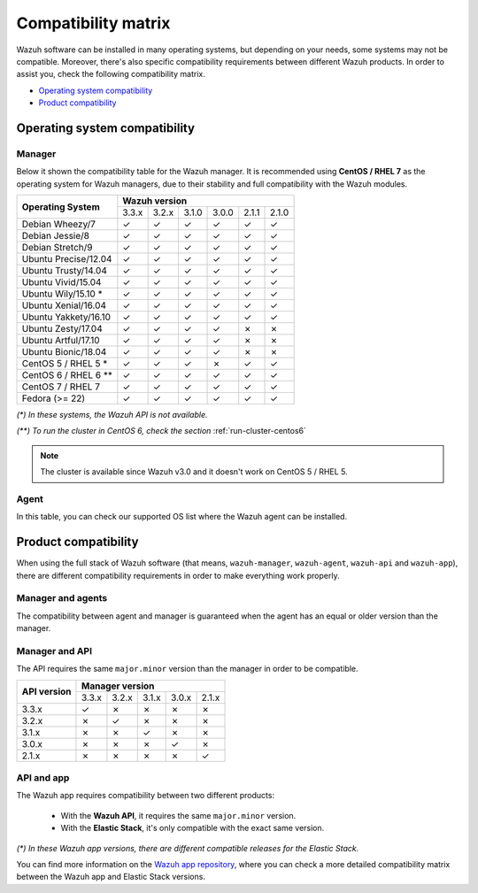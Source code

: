 .. Copyright (C) 2018 Wazuh, Inc.

.. _compatibility_matrix:

Compatibility matrix
====================

.. Wazuh software can be installed in many operating systems, but depending on what do want to install, some systems or version, are not compatible. To help you with this, you can check the compatibility matrix, which indicates what OS and Wazuh versions are compatible with your systems.

Wazuh software can be installed in many operating systems, but depending on your needs, some systems may not be compatible. Moreover, there's also specific compatibility requirements between different Wazuh products. In order to assist you, check the following compatibility matrix.

- `Operating system compatibility`_
- `Product compatibility`_

Operating system compatibility
------------------------------

Manager
^^^^^^^

Below it shown the compatibility table for the Wazuh manager. It is recommended using **CentOS / RHEL 7** as the operating system for Wazuh managers, due to their stability and full compatibility with the Wazuh modules.

+----------------------------+-----------------------------------------------------+
|                            |   **Wazuh version**                                 |
+    **Operating System**    +--------+--------+--------+--------+--------+--------+
|                            |  3.3.x |  3.2.x |  3.1.0 |  3.0.0 |  2.1.1 |  2.1.0 |
+----------------------------+--------+--------+--------+--------+--------+--------+
|    Debian Wheezy/7         |   ✓    |   ✓    |   ✓    |   ✓    |   ✓    |   ✓    |
+----------------------------+--------+--------+--------+--------+--------+--------+
|    Debian Jessie/8         |   ✓    |   ✓    |   ✓    |   ✓    |   ✓    |   ✓    |
+----------------------------+--------+--------+--------+--------+--------+--------+
|    Debian Stretch/9        |   ✓    |   ✓    |   ✓    |   ✓    |   ✓    |   ✓    |
+----------------------------+--------+--------+--------+--------+--------+--------+
|   Ubuntu Precise/12.04     |   ✓    |   ✓    |   ✓    |   ✓    |   ✓    |   ✓    |
+----------------------------+--------+--------+--------+--------+--------+--------+
|   Ubuntu Trusty/14.04      |   ✓    |   ✓    |   ✓    |   ✓    |   ✓    |   ✓    |
+----------------------------+--------+--------+--------+--------+--------+--------+
|   Ubuntu Vivid/15.04       |   ✓    |   ✓    |   ✓    |   ✓    |   ✓    |   ✓    |
+----------------------------+--------+--------+--------+--------+--------+--------+
|   Ubuntu Wily/15.10 *      |   ✓    |   ✓    |   ✓    |   ✓    |   ✓    |   ✓    |
+----------------------------+--------+--------+--------+--------+--------+--------+
|   Ubuntu Xenial/16.04      |   ✓    |   ✓    |   ✓    |   ✓    |   ✓    |   ✓    |
+----------------------------+--------+--------+--------+--------+--------+--------+
|   Ubuntu Yakkety/16.10     |   ✓    |   ✓    |   ✓    |   ✓    |   ✓    |   ✓    |
+----------------------------+--------+--------+--------+--------+--------+--------+
|   Ubuntu Zesty/17.04       |   ✓    |   ✓    |   ✓    |   ✓    |   ✗    |   ✗    |
+----------------------------+--------+--------+--------+--------+--------+--------+
|   Ubuntu Artful/17.10      |   ✓    |   ✓    |   ✓    |   ✓    |   ✗    |   ✗    |
+----------------------------+--------+--------+--------+--------+--------+--------+
|   Ubuntu Bionic/18.04      |   ✓    |   ✓    |   ✓    |   ✓    |   ✗    |   ✗    |
+----------------------------+--------+--------+--------+--------+--------+--------+
|    CentOS 5 / RHEL 5 *     |   ✓    |   ✓    |   ✓    |   ✗    |   ✓    |   ✓    |
+----------------------------+--------+--------+--------+--------+--------+--------+
|    CentOS 6 / RHEL 6 **    |   ✓    |   ✓    |   ✓    |   ✓    |   ✓    |   ✓    |
+----------------------------+--------+--------+--------+--------+--------+--------+
|    CentOS 7 / RHEL 7       |   ✓    |   ✓    |   ✓    |   ✓    |   ✓    |   ✓    |
+----------------------------+--------+--------+--------+--------+--------+--------+
|       Fedora (>= 22)       |   ✓    |   ✓    |   ✓    |   ✓    |   ✓    |   ✓    |
+----------------------------+--------+--------+--------+--------+--------+--------+

*(\*) In these systems, the Wazuh API is not available.*

*(\*\*) To run the cluster in CentOS 6, check the section* :ref:`run-cluster-centos6`

.. note::

    The cluster is available since Wazuh v3.0 and it doesn't work on CentOS 5 / RHEL 5.

Agent
^^^^^

In this table, you can check our supported OS list where the Wazuh agent can be installed.

+----------------------------------+-----------------------------------------------------------------------------------------+
|                                  |   **Wazuh version**                                                                     |
+       **Operating System**       +--------+--------+--------+--------+--------+--------+--------+--------+--------+--------+
|                                  |  |WAZUH_LATEST| |  3.3.0 |  3.2.4 |  3.2.3 |  3.2.2 |  3.2.1 |  3.2.0 |  3.1.0 |  3.0.0 |  2.1.x |
+----------------------------------+--------+--------+--------+--------+--------+--------+--------+--------+--------+--------+
|   Debian Wheezy/7 or newer       |   ✓    |   ✓    |   ✓    |   ✓    |   ✓    |   ✓    |   ✓    |   ✓    |   ✓    |   ✓    |
+----------------------------------+--------+--------+--------+--------+--------+--------+--------+--------+--------+--------+
|   Ubuntu Precise/12.04 or newer  |   ✓    |   ✓    |   ✓    |   ✓    |   ✓    |   ✓    |   ✓    |   ✓    |   ✓    |   ✓    |
+----------------------------------+--------+--------+--------+--------+--------+--------+--------+--------+--------+--------+
|   CentOS 5 / RHEL 5              |   ✓    |   ✓    |   ✓    |   ✓    |   ✓    |   ✓    |   ✓    |   ✓    |   ✓    |   ✓    |
+----------------------------------+--------+--------+--------+--------+--------+--------+--------+--------+--------+--------+
|   CentOS / RHEL 6 or newer       |   ✓    |   ✓    |   ✓    |   ✓    |   ✓    |   ✓    |   ✓    |   ✓    |   ✓    |   ✓    |
+----------------------------------+--------+--------+--------+--------+--------+--------+--------+--------+--------+--------+
|   Fedora 22 or newer             |   ✓    |   ✓    |   ✓    |   ✓    |   ✓    |   ✓    |   ✓    |   ✓    |   ✓    |   ✓    |
+----------------------------------+--------+--------+--------+--------+--------+--------+--------+--------+--------+--------+
|   Windows XP 2003 or newer       |   ✓    |   ✓    |   ✓    |   ✓    |   ✓    |   ✓    |   ✓    |   ✓    |   ✓    |   ✓    |
+----------------------------------+--------+--------+--------+--------+--------+--------+--------+--------+--------+--------+
|   Windows Server 2008 or newer   |   ✓    |   ✓    |   ✓    |   ✓    |   ✓    |   ✓    |   ✓    |   ✓    |   ✓    |   ✓    |
+----------------------------------+--------+--------+--------+--------+--------+--------+--------+--------+--------+--------+
|   Mac OS X                       |   ✓    |   ✓    |   ✓    |   ✓    |   ✓    |   ✓    |   ✓    |   ✓    |   ✓    |   ✓    |
+----------------------------------+--------+--------+--------+--------+--------+--------+--------+--------+--------+--------+
|   HP-UX 11.31                    |   ✓    |   ✗    |   ✗    |   ✓    |   ✓    |   ✓    |   ✓    |   ✓    |   ✓    |   ✓    |
+----------------------------------+--------+--------+--------+--------+--------+--------+--------+--------+--------+--------+
|   Solaris 10 - i386              |   ✓    |   ✗    |   ✓    |   ✓    |   ✓    |   ✓    |   ✓    |   ✓    |   ✗    |   ✓    |
+----------------------------------+--------+--------+--------+--------+--------+--------+--------+--------+--------+--------+
|   Solaris 11 - i386              |   ✓    |   ✗    |   ✓    |   ✓    |   ✓    |   ✓    |   ✓    |   ✓    |   ✗    |   ✓    |
+----------------------------------+--------+--------+--------+--------+--------+--------+--------+--------+--------+--------+
|   Solaris 10 - Sparc             |   ✓    |   ✗    |   ✗    |   ✓    |   ✓    |   ✓    |   ✓    |   ✓    |   ✗    |   ✓    |
+----------------------------------+--------+--------+--------+--------+--------+--------+--------+--------+--------+--------+
|   Solaris 11 - Sparc             |   ✓    |   ✗    |   ✗    |   ✓    |   ✓    |   ✓    |   ✓    |   ✓    |   ✗    |   ✓    |
+----------------------------------+--------+--------+--------+--------+--------+--------+--------+--------+--------+--------+
|   AIX 5                          |   ✓    |   ✗    |   ✗    |   ✓    |   ✓    |   ✓    |   ✓    |   ✓    |   ✗    |   ✓    |
+----------------------------------+--------+--------+--------+--------+--------+--------+--------+--------+--------+--------+
|   AIX 6                          |   ✓    |   ✗    |   ✓    |   ✓    |   ✓    |   ✓    |   ✓    |   ✓    |   ✗    |   ✓    |
+----------------------------------+--------+--------+--------+--------+--------+--------+--------+--------+--------+--------+
|   AIX 7                          |   ✓    |   ✗    |   ✓    |   ✓    |   ✓    |   ✓    |   ✓    |   ✓    |   ✗    |   ✓    |
+----------------------------------+--------+--------+--------+--------+--------+--------+--------+--------+--------+--------+
|   Suse 11                        |   ✓    |   ✓    |   ✓    |   ✓    |   ✓    |   ✓    |   ✗    |   ✗    |   ✗    |   ✗    |
+----------------------------------+--------+--------+--------+--------+--------+--------+--------+--------+--------+--------+
|   Suse 12                        |   ✓    |   ✓    |   ✓    |   ✓    |   ✓    |   ✓    |   ✗    |   ✗    |   ✗    |   ✓    |
+----------------------------------+--------+--------+--------+--------+--------+--------+--------+--------+--------+--------+
|   Amazon Linux                   |   ✓    |   ✓    |   ✓    |   ✓    |   ✓    |   ✓    |   ✓    |   ✓    |   ✓    |   ✓    |
+----------------------------------+--------+--------+--------+--------+--------+--------+--------+--------+--------+--------+

Product compatibility
---------------------

When using the full stack of Wazuh software (that means, ``wazuh-manager``, ``wazuh-agent``, ``wazuh-api`` and ``wazuh-app``), there are different compatibility requirements in order to make everything work properly.

Manager and agents
^^^^^^^^^^^^^^^^^^

The compatibility between agent and manager is guaranteed when the agent has an equal or older version than the manager.

+-------------------+---------------------------------------------------------------------------------------+
|                   | **Manager version**                                                                   |
+ **Agent version** +-------+-------+-------+-------+-------+-------+-------+-------+-------+-------+-------+
|                   | |WAZUH_LATEST| | 3.3.0 | 3.2.4 | 3.2.3 | 3.2.2 | 3.2.1 | 3.2.0 | 3.1.0 | 3.0.0 | 2.1.1 | 2.1.0 |
+-------------------+-------+-------+-------+-------+-------+-------+-------+-------+-------+-------+-------+
|       |WAZUH_LATEST|       |   ✓   |   ✗   |   ✗   |   ✗   |   ✗   |   ✗   |   ✗   |   ✗   |   ✗   |   ✗   |   ✗   |
+-------------------+-------+-------+-------+-------+-------+-------+-------+-------+-------+-------+-------+
|       3.3.0       |   ✓   |   ✓   |   ✗   |   ✗   |   ✗   |   ✗   |   ✗   |   ✗   |   ✗   |   ✗   |   ✗   |
+-------------------+-------+-------+-------+-------+-------+-------+-------+-------+-------+-------+-------+
|       3.2.4       |   ✓   |   ✓   |   ✓   |   ✗   |   ✗   |   ✗   |   ✗   |   ✗   |   ✗   |   ✗   |   ✗   |
+-------------------+-------+-------+-------+-------+-------+-------+-------+-------+-------+-------+-------+
|       3.2.3       |   ✓   |   ✓   |   ✓   |   ✓   |   ✗   |   ✗   |   ✗   |   ✗   |   ✗   |   ✗   |   ✗   |
+-------------------+-------+-------+-------+-------+-------+-------+-------+-------+-------+-------+-------+
|       3.2.2       |   ✓   |   ✓   |   ✓   |   ✓   |   ✓   |   ✗   |   ✗   |   ✗   |   ✗   |   ✗   |   ✗   |
+-------------------+-------+-------+-------+-------+-------+-------+-------+-------+-------+-------+-------+
|       3.2.1       |   ✓   |   ✓   |   ✓   |   ✓   |   ✓   |   ✓   |   ✗   |   ✗   |   ✗   |   ✗   |   ✗   |
+-------------------+-------+-------+-------+-------+-------+-------+-------+-------+-------+-------+-------+
|       3.2.0       |   ✓   |   ✓   |   ✓   |   ✓   |   ✓   |   ✓   |   ✓   |   ✗   |   ✗   |   ✗   |   ✗   |
+-------------------+-------+-------+-------+-------+-------+-------+-------+-------+-------+-------+-------+
|       3.1.0       |   ✓   |   ✓   |   ✓   |   ✓   |   ✓   |   ✓   |   ✓   |   ✓   |   ✗   |   ✗   |   ✗   |
+-------------------+-------+-------+-------+-------+-------+-------+-------+-------+-------+-------+-------+
|       3.0.0       |   ✓   |   ✓   |   ✓   |   ✓   |   ✓   |   ✓   |   ✓   |   ✓   |   ✓   |   ✗   |   ✗   |
+-------------------+-------+-------+-------+-------+-------+-------+-------+-------+-------+-------+-------+
|       2.1.1       |   ✓   |   ✓   |   ✓   |   ✓   |   ✓   |   ✓   |   ✓   |   ✓   |   ✓   |   ✓   |   ✗   |
+-------------------+-------+-------+-------+-------+-------+-------+-------+-------+-------+-------+-------+
|       2.1.0       |   ✓   |   ✓   |   ✓   |   ✓   |   ✓   |   ✓   |   ✓   |   ✓   |   ✓   |   ✓   |   ✓   |
+-------------------+-------+-------+-------+-------+-------+-------+-------+-------+-------+-------+-------+

Manager and API
^^^^^^^^^^^^^^^

The API requires the same ``major.minor`` version than the manager in order to be compatible.

+-----------------+---------------------------------------+
|                 | **Manager version**                   |
+ **API version** +-------+-------+-------+-------+-------+
|                 | 3.3.x | 3.2.x | 3.1.x | 3.0.x | 2.1.x |
+-----------------+-------+-------+-------+-------+-------+
|      3.3.x      |   ✓   |   ✗   |   ✗   |   ✗   |   ✗   |
+-----------------+-------+-------+-------+-------+-------+
|      3.2.x      |   ✗   |   ✓   |   ✗   |   ✗   |   ✗   |
+-----------------+-------+-------+-------+-------+-------+
|      3.1.x      |   ✗   |   ✗   |   ✓   |   ✗   |   ✗   |
+-----------------+-------+-------+-------+-------+-------+
|      3.0.x      |   ✗   |   ✗   |   ✗   |   ✓   |   ✗   |
+-----------------+-------+-------+-------+-------+-------+
|      2.1.x      |   ✗   |   ✗   |   ✗   |   ✗   |   ✓   |
+-----------------+-------+-------+-------+-------+-------+

API and app
^^^^^^^^^^^

The Wazuh app requires compatibility between two different products:

  - With the **Wazuh API**, it requires the same ``major.minor`` version.
  - With the **Elastic Stack**, it's only compatible with the exact same version.

+-----------------+---------------------------+---------------------------------------+
|                 |                           | **API version**                       |
+ **App version** + **Elastic Stack version** +-------+-------+-------+-------+-------+
|                 |                           | 3.3.x | 3.2.x | 3.1.x | 3.0.x | 2.1.1 |
+-----------------+---------------------------+-------+-------+-------+-------+-------+
|      3.3.x      |      |ELASTICSEARCH_LATEST| to 6.3.1*      |   ✓   |   ✗   |   ✗   |   ✗   |   ✗   |
+-----------------+---------------------------+-------+-------+-------+-------+-------+
|      3.2.x      |      6.1.0 to |ELASTICSEARCH_LATEST|*      |   ✗   |   ✓   |   ✗   |   ✗   |   ✗   |
+-----------------+---------------------------+-------+-------+-------+-------+-------+
|      3.1.x      |      6.1.0 to 6.1.3*      |   ✗   |   ✗   |   ✓   |   ✗   |   ✗   |
+-----------------+---------------------------+-------+-------+-------+-------+-------+
|      3.0.x      |      6.0.0 to 6.1.0*      |   ✗   |   ✗   |   ✗   |   ✓   |   ✗   |
+-----------------+---------------------------+-------+-------+-------+-------+-------+
|      2.1.1      |           5.6.5           |   ✗   |   ✗   |   ✗   |   ✗   |   ✓   |
+-----------------+---------------------------+-------+-------+-------+-------+-------+

*(\*) In these Wazuh app versions, there are different compatible releases for the Elastic Stack.*

You can find more information on the `Wazuh app repository <https://github.com/wazuh/wazuh-kibana-app#installation>`_, where you can check a more detailed compatibility matrix between the Wazuh app and Elastic Stack versions.
